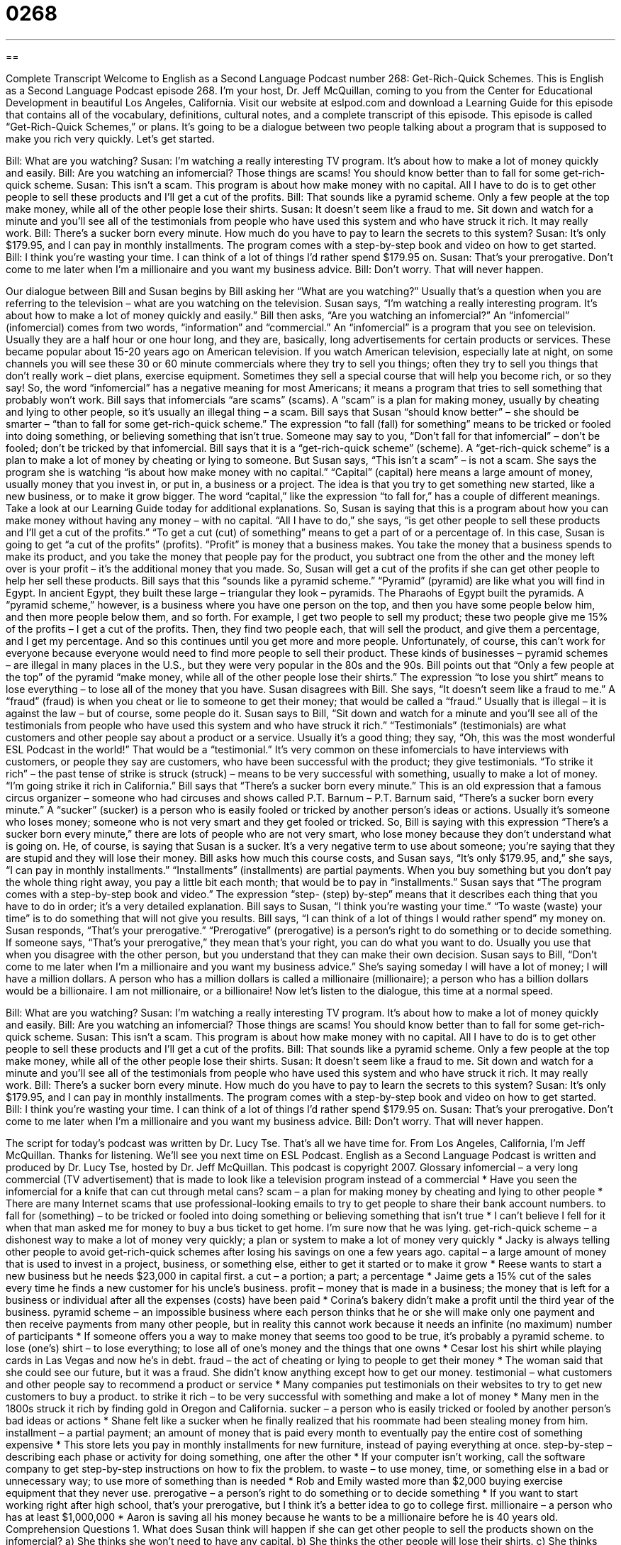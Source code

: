 = 0268
:toc: left
:toclevels: 3
:sectnums:
:stylesheet: ../../../myAdocCss.css

'''

== 

Complete Transcript
Welcome to English as a Second Language Podcast number 268: Get-Rich-Quick Schemes.
This is English as a Second Language Podcast episode 268. I'm your host, Dr. Jeff McQuillan, coming to you from the Center for Educational Development in beautiful Los Angeles, California.
Visit our website at eslpod.com and download a Learning Guide for this episode that contains all of the vocabulary, definitions, cultural notes, and a complete transcript of this episode.
This episode is called “Get-Rich-Quick Schemes,” or plans. It's going to be a dialogue between two people talking about a program that is supposed to make you rich very quickly. Let's get started.
[start of story]
Bill: What are you watching?
Susan: I’m watching a really interesting TV program. It’s about how to make a lot of money quickly and easily.
Bill: Are you watching an infomercial? Those things are scams! You should know better than to fall for some get-rich-quick scheme.
Susan: This isn’t a scam. This program is about how make money with no capital. All I have to do is to get other people to sell these products and I’ll get a cut of the profits.
Bill: That sounds like a pyramid scheme. Only a few people at the top make money, while all of the other people lose their shirts.
Susan: It doesn’t seem like a fraud to me. Sit down and watch for a minute and you’ll see all of the testimonials from people who have used this system and who have struck it rich. It may really work.
Bill: There’s a sucker born every minute. How much do you have to pay to learn the secrets to this system?
Susan: It’s only $179.95, and I can pay in monthly installments. The program comes with a step-by-step book and video on how to get started.
Bill: I think you’re wasting your time. I can think of a lot of things I’d rather spend $179.95 on.
Susan: That’s your prerogative. Don’t come to me later when I’m a millionaire and you want my business advice.
Bill: Don’t worry. That will never happen.
[end of story]
Our dialogue between Bill and Susan begins by Bill asking her “What are you watching?” Usually that's a question when you are referring to the television – what are you watching on the television. Susan says, “I’m watching a really interesting program. It’s about how to make a lot of money quickly and easily.”
Bill then asks, “Are you watching an infomercial?” An “infomercial” (infomercial) comes from two words, “information” and “commercial.” An “infomercial” is a program that you see on television. Usually they are a half hour or one hour long, and they are, basically, long advertisements for certain products or services.
These became popular about 15-20 years ago on American television. If you watch American television, especially late at night, on some channels you will see these 30 or 60 minute commercials where they try to sell you things; often they try to sell you things that don't really work – diet plans, exercise equipment. Sometimes they sell a special course that will help you become rich, or so they say! So, the word “infomercial” has a negative meaning for most Americans; it means a program that tries to sell something that probably won't work.
Bill says that infomercials “are scams” (scams). A “scam” is a plan for making money, usually by cheating and lying to other people, so it's usually an illegal thing – a scam.
Bill says that Susan “should know better” – she should be smarter – “than to fall for some get-rich-quick scheme.” The expression “to fall (fall) for something” means to be tricked or fooled into doing something, or believing something that isn't true. Someone may say to you, “Don't fall for that infomercial” – don't be fooled; don't be tricked by that infomercial. Bill says that it is a “get-rich-quick scheme” (scheme). A “get-rich-quick scheme” is a plan to make a lot of money by cheating or lying to someone.
But Susan says, “This isn’t a scam” – is not a scam. She says the program she is watching “is about how make money with no capital.” “Capital” (capital) here means a large amount of money, usually money that you invest in, or put in, a business or a project. The idea is that you try to get something new started, like a new business, or to make it grow bigger. The word “capital,” like the expression “to fall for,” has a couple of different meanings. Take a look at our Learning Guide today for additional explanations.
So, Susan is saying that this is a program about how you can make money without having any money – with no capital. “All I have to do,” she says, “is get other people to sell these products and I’ll get a cut of the profits.” “To get a cut (cut) of something” means to get a part of or a percentage of. In this case, Susan is going to get “a cut of the profits” (profits). “Profit” is money that a business makes. You take the money that a business spends to make its product, and you take the money that people pay for the product, you subtract one from the other and the money left over is your profit – it's the additional money that you made. So, Susan will get a cut of the profits if she can get other people to help her sell these products.
Bill says that this “sounds like a pyramid scheme.” “Pyramid” (pyramid) are like what you will find in Egypt. In ancient Egypt, they built these large – triangular they look – pyramids. The Pharaohs of Egypt built the pyramids. A “pyramid scheme,” however, is a business where you have one person on the top, and then you have some people below him, and then more people below them, and so forth. For example, I get two people to sell my product; these two people give me 15% of the profits – I get a cut of the profits. Then, they find two people each, that will sell the product, and give them a percentage, and I get my percentage. And so this continues until you get more and more people. Unfortunately, of course, this can't work for everyone because everyone would need to find more people to sell their product. These kinds of businesses – pyramid schemes – are illegal in many places in the U.S., but they were very popular in the 80s and the 90s.
Bill points out that “Only a few people at the top” of the pyramid “make money, while all of the other people lose their shirts.” The expression “to lose you shirt” means to lose everything – to lose all of the money that you have.
Susan disagrees with Bill. She says, “It doesn’t seem like a fraud to me.” A “fraud” (fraud) is when you cheat or lie to someone to get their money; that would be called a “fraud.” Usually that is illegal – it is against the law – but of course, some people do it.
Susan says to Bill, “Sit down and watch for a minute and you’ll see all of the testimonials from people who have used this system and who have struck it rich.” “Testimonials” (testimonials) are what customers and other people say about a product or a service. Usually it's a good thing; they say, “Oh, this was the most wonderful ESL Podcast in the world!” That would be a “testimonial.” It's very common on these infomercials to have interviews with customers, or people they say are customers, who have been successful with the product; they give testimonials.
“To strike it rich” – the past tense of strike is struck (struck) – means to be very successful with something, usually to make a lot of money. “I'm going strike it rich in California.”
Bill says that “There’s a sucker born every minute.” This is an old expression that a famous circus organizer – someone who had circuses and shows called P.T. Barnum – P.T. Barnum said, “There’s a sucker born every minute.” A “sucker” (sucker) is a person who is easily fooled or tricked by another person's ideas or actions. Usually it's someone who loses money; someone who is not very smart and they get fooled or tricked.
So, Bill is saying with this expression “There’s a sucker born every minute,” there are lots of people who are not very smart, who lose money because they don't understand what is going on. He, of course, is saying that Susan is a sucker. It's a very negative term to use about someone; you're saying that they are stupid and they will lose their money.
Bill asks how much this course costs, and Susan says, “It’s only $179.95, and,” she says, “I can pay in monthly installments.” “Installments” (installments) are partial payments. When you buy something but you don't pay the whole thing right away, you pay a little bit each month; that would be to pay in “installments.” Susan says that “The program comes with a step-by-step book and video.” The expression “step- (step) by-step” means that it describes each thing that you have to do in order; it's a very detailed explanation.
Bill says to Susan, “I think you’re wasting your time.” “To waste (waste) your time” is to do something that will not give you results. Bill says, “I can think of a lot of things I would rather spend” my money on.
Susan responds, “That’s your prerogative.” “Prerogative” (prerogative) is a person's right to do something or to decide something. If someone says, “That's your prerogative,” they mean that's your right, you can do what you want to do. Usually you use that when you disagree with the other person, but you understand that they can make their own decision.
Susan says to Bill, “Don’t come to me later when I’m a millionaire and you want my business advice.” She's saying someday I will have a lot of money; I will have a million dollars. A person who has a million dollars is called a millionaire (millionaire); a person who has a billion dollars would be a billionaire. I am not millionaire, or a billionaire!
Now let's listen to the dialogue, this time at a normal speed.
[start of story]
Bill: What are you watching?
Susan: I’m watching a really interesting TV program. It’s about how to make a lot of money quickly and easily.
Bill: Are you watching an infomercial? Those things are scams! You should know better than to fall for some get-rich-quick scheme.
Susan: This isn’t a scam. This program is about how make money with no capital. All I have to do is to get other people to sell these products and I’ll get a cut of the profits.
Bill: That sounds like a pyramid scheme. Only a few people at the top make money, while all of the other people lose their shirts.
Susan: It doesn’t seem like a fraud to me. Sit down and watch for a minute and you’ll see all of the testimonials from people who have used this system and who have struck it rich. It may really work.
Bill: There’s a sucker born every minute. How much do you have to pay to learn the secrets to this system?
Susan: It’s only $179.95, and I can pay in monthly installments. The program comes with a step-by-step book and video on how to get started.
Bill: I think you’re wasting your time. I can think of a lot of things I’d rather spend $179.95 on.
Susan: That’s your prerogative. Don’t come to me later when I’m a millionaire and you want my business advice.
Bill: Don’t worry. That will never happen.
[end of story]
The script for today's podcast was written by Dr. Lucy Tse.
That's all we have time for. From Los Angeles, California, I'm Jeff McQuillan. Thanks for listening. We'll see you next time on ESL Podcast.
English as a Second Language Podcast is written and produced by Dr. Lucy Tse, hosted by Dr. Jeff McQuillan. This podcast is copyright 2007.
Glossary
infomercial – a very long commercial (TV advertisement) that is made to look like a television program instead of a commercial
* Have you seen the infomercial for a knife that can cut through metal cans?
scam – a plan for making money by cheating and lying to other people
* There are many Internet scams that use professional-looking emails to try to get people to share their bank account numbers.
to fall for (something) – to be tricked or fooled into doing something or believing something that isn’t true
* I can’t believe I fell for it when that man asked me for money to buy a bus ticket to get home. I’m sure now that he was lying.
get-rich-quick scheme – a dishonest way to make a lot of money very quickly; a plan or system to make a lot of money very quickly
* Jacky is always telling other people to avoid get-rich-quick schemes after losing his savings on one a few years ago.
capital – a large amount of money that is used to invest in a project, business, or something else, either to get it started or to make it grow
* Reese wants to start a new business but he needs $23,000 in capital first.
a cut – a portion; a part; a percentage
* Jaime gets a 15% cut of the sales every time he finds a new customer for his uncle’s business.
profit – money that is made in a business; the money that is left for a business or individual after all the expenses (costs) have been paid
* Corina’s bakery didn’t make a profit until the third year of the business.
pyramid scheme – an impossible business where each person thinks that he or she will make only one payment and then receive payments from many other people, but in reality this cannot work because it needs an infinite (no maximum) number of participants
* If someone offers you a way to make money that seems too good to be true, it’s probably a pyramid scheme.
to lose (one’s) shirt – to lose everything; to lose all of one’s money and the things that one owns
* Cesar lost his shirt while playing cards in Las Vegas and now he’s in debt.
fraud – the act of cheating or lying to people to get their money
* The woman said that she could see our future, but it was a fraud. She didn’t know anything except how to get our money.
testimonial – what customers and other people say to recommend a product or service
* Many companies put testimonials on their websites to try to get new customers to buy a product.
to strike it rich – to be very successful with something and make a lot of money
* Many men in the 1800s struck it rich by finding gold in Oregon and California.
sucker – a person who is easily tricked or fooled by another person’s bad ideas or actions
* Shane felt like a sucker when he finally realized that his roommate had been stealing money from him.
installment – a partial payment; an amount of money that is paid every month to eventually pay the entire cost of something expensive
* This store lets you pay in monthly installments for new furniture, instead of paying everything at once.
step-by-step – describing each phase or activity for doing something, one after the other
* If your computer isn’t working, call the software company to get step-by-step instructions on how to fix the problem.
to waste – to use money, time, or something else in a bad or unnecessary way; to use more of something than is needed
* Rob and Emily wasted more than $2,000 buying exercise equipment that they never use.
prerogative – a person’s right to do something or to decide something
* If you want to start working right after high school, that’s your prerogative, but I think it’s a better idea to go to college first.
millionaire – a person who has at least $1,000,000
* Aaron is saving all his money because he wants to be a millionaire before he is 40 years old.
Comprehension Questions
1. What does Susan think will happen if she can get other people to sell the products shown on the infomercial?
a) She thinks she won’t need to have any capital.
b) She thinks the other people will lose their shirts.
c) She thinks she’ll get a percentage of the money from sales.
2. Why does Bill say that there’s a sucker born every minute?
a) Because a sucker is a type of fish that has many babies.
b) Because many people have struck it rich on the infomercial.
c) Because a lot of people are tricked by pyramid schemes.
Answers at bottom.
What Else Does It Mean?
to fall for
The phrase “to fall for (something)” means to be tricked or fooled into doing something or believing something that isn’t true: “When Jacob told Maggie that he used to be an astronaut, she fell for it and believed him, even though he was only 18 years old!” The phrase “to fall for (someone)” means to start to like or love someone romantically: “I think Ms. Pebley is falling for Mr. Dubois because they spend a lot of time together and once I saw her give him a present.” Or, “I never thought I would fall for someone who is a lot older than I am.” The phrase “to fall over (something)” means to fall or almost fall because one’s foot hits something while one is walking: “Bobby needs to learn to put his toys away! Today I almost fell over his blocks.”
capital
In this podcast, the word “capital” means a large amount of money that is used to invest in a project, business, or something else, either to make it get started or to make it grow: “If you don’t have enough capital to start your business, I suggest trying to get a loan from the bank.” A “capital” is also the most important (and usually largest) city in a country, state, or province: “Washington, D.C. is the capital of the United States and Montpelier is the capital of Vermont.” A “capital letter” is one of the taller and bigger letters of the alphabet (ABC, not abc): “The names of people, countries, and languages always begin with a capital letter in English.”
Culture Note
A “get-rich-quick scheme” is a plan for making money quickly and easily, often without having to make a large “investment” (money that is used to make something better). In reality, it is very difficult to get rich this way, but many people are “eager” (excited and enthusiastic) to try. Some get-rich-quick schemes are “legal,” meaning that they follow the laws, but others are “illegal,” meaning that they are against the law.
Some legal get-rich-quick schemes advertise that people can make thousands of dollars each week by working at home doing something easy, like typing or putting letters into envelopes. These people are paid “piecework,” meaning that they get a little bit of money for each piece they make, but to get rich they would need to be very quick, so it usually isn’t possible to make very much money.
Other legal get-rich-quick schemes offer to teach people ways to make money, usually by buying and selling homes, starting a new business, or “collecting” (saving many types of a thing) something. But the people must buy very expensive books or video tapes to learn how to do this, and often the things that they teach aren’t very helpful.
One type of illegal get-rich-quick scheme is a pyramid scheme. In a pyramid scheme, people buy something once and then try to get many other people to buy the same product. They are supposed to get some of the money from each of the sales, and then those people who bought the product should do the same thing, trying to get more people to buy the product. However, the only way for everyone to make money is to always have more people join the pyramid scheme. Since this isn’t possible, pyramid schemes can make only a few people rich. Everyone else loses money.
Comprehension Answers
1 - c
2 - c